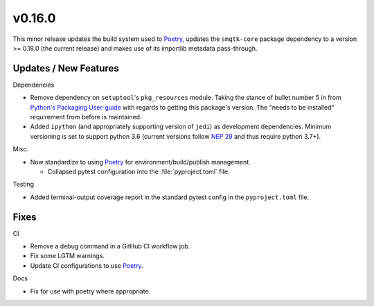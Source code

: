 v0.16.0
=======
This minor release updates the build system used to `Poetry`_, updates the
``smqtk-core`` package dependency to a version >= 0.18.0 (the current release)
and makes use of its importlib metadata pass-through.


Updates / New Features
----------------------

Dependencies

* Remove dependency on ``setuptool``'s ``pkg_resources`` module.
  Taking the stance of bullet number 5 in from `Python's Packaging User-guide`_
  with regards to getting this package's version.
  The "needs to be installed" requirement from before is maintained.

* Added ``ipython`` (and appropriately supporting version of ``jedi``) as
  development dependencies.
  Minimum versioning is set to support python 3.6 (current versions follow
  `NEP 29`_ and thus require python 3.7+).

Misc.

* Now standardize to using `Poetry`_ for environment/build/publish management.

  * Collapsed pytest configuration into the :file:`pyproject.toml` file.

Testing

* Added terminal-output coverage report in the standard pytest config in the
  ``pyproject.toml`` file.

Fixes
-----

CI

* Remove a debug command in a GitHub CI workflow job.

* Fix some LGTM warnings.

* Update CI configurations to use `Poetry`_.

Docs

* Fix for use with poetry where appropriate.


.. _Poetry: https://python-poetry.org/
.. _Python's Packaging User-guide: https://packaging.python.org/guides/single-sourcing-package-version/
.. _NEP 29: https://packaging.python.org/guides/single-sourcing-package-version/

